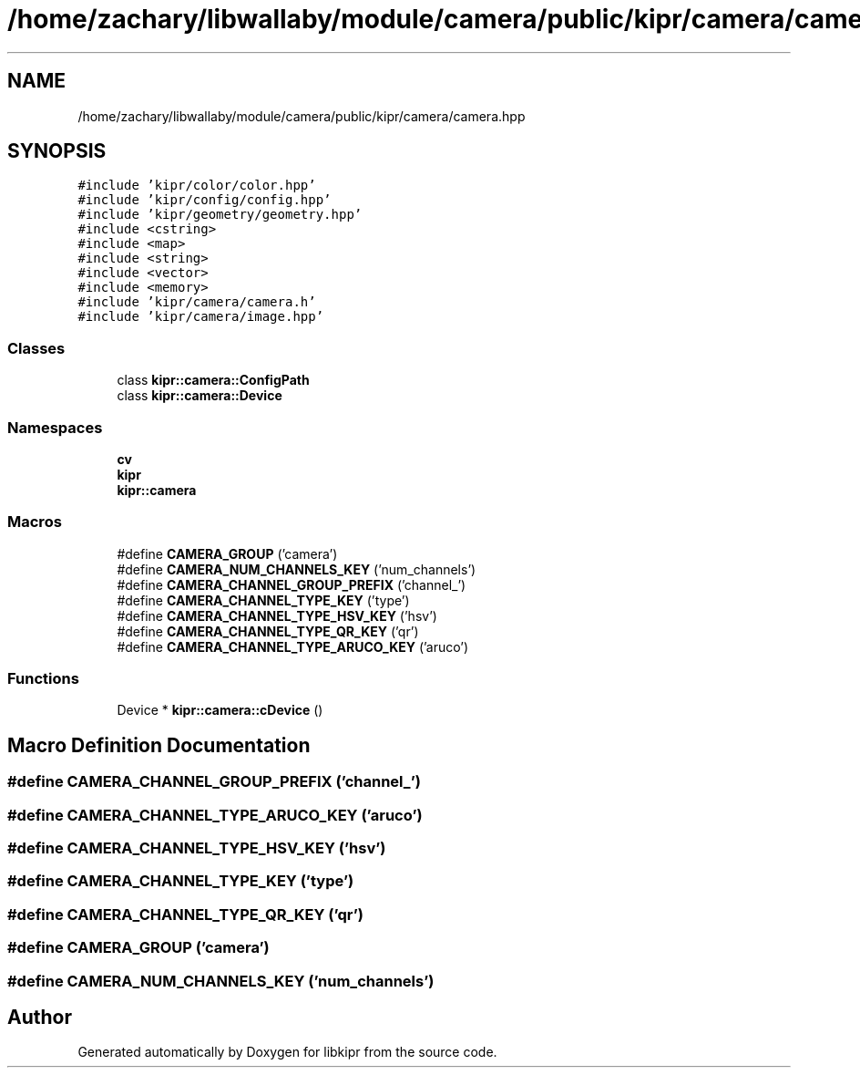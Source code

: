 .TH "/home/zachary/libwallaby/module/camera/public/kipr/camera/camera.hpp" 3 "Mon Sep 12 2022" "Version 1.0.0" "libkipr" \" -*- nroff -*-
.ad l
.nh
.SH NAME
/home/zachary/libwallaby/module/camera/public/kipr/camera/camera.hpp
.SH SYNOPSIS
.br
.PP
\fC#include 'kipr/color/color\&.hpp'\fP
.br
\fC#include 'kipr/config/config\&.hpp'\fP
.br
\fC#include 'kipr/geometry/geometry\&.hpp'\fP
.br
\fC#include <cstring>\fP
.br
\fC#include <map>\fP
.br
\fC#include <string>\fP
.br
\fC#include <vector>\fP
.br
\fC#include <memory>\fP
.br
\fC#include 'kipr/camera/camera\&.h'\fP
.br
\fC#include 'kipr/camera/image\&.hpp'\fP
.br

.SS "Classes"

.in +1c
.ti -1c
.RI "class \fBkipr::camera::ConfigPath\fP"
.br
.ti -1c
.RI "class \fBkipr::camera::Device\fP"
.br
.in -1c
.SS "Namespaces"

.in +1c
.ti -1c
.RI " \fBcv\fP"
.br
.ti -1c
.RI " \fBkipr\fP"
.br
.ti -1c
.RI " \fBkipr::camera\fP"
.br
.in -1c
.SS "Macros"

.in +1c
.ti -1c
.RI "#define \fBCAMERA_GROUP\fP   ('camera')"
.br
.ti -1c
.RI "#define \fBCAMERA_NUM_CHANNELS_KEY\fP   ('num_channels')"
.br
.ti -1c
.RI "#define \fBCAMERA_CHANNEL_GROUP_PREFIX\fP   ('channel_')"
.br
.ti -1c
.RI "#define \fBCAMERA_CHANNEL_TYPE_KEY\fP   ('type')"
.br
.ti -1c
.RI "#define \fBCAMERA_CHANNEL_TYPE_HSV_KEY\fP   ('hsv')"
.br
.ti -1c
.RI "#define \fBCAMERA_CHANNEL_TYPE_QR_KEY\fP   ('qr')"
.br
.ti -1c
.RI "#define \fBCAMERA_CHANNEL_TYPE_ARUCO_KEY\fP   ('aruco')"
.br
.in -1c
.SS "Functions"

.in +1c
.ti -1c
.RI "Device * \fBkipr::camera::cDevice\fP ()"
.br
.in -1c
.SH "Macro Definition Documentation"
.PP 
.SS "#define CAMERA_CHANNEL_GROUP_PREFIX   ('channel_')"

.SS "#define CAMERA_CHANNEL_TYPE_ARUCO_KEY   ('aruco')"

.SS "#define CAMERA_CHANNEL_TYPE_HSV_KEY   ('hsv')"

.SS "#define CAMERA_CHANNEL_TYPE_KEY   ('type')"

.SS "#define CAMERA_CHANNEL_TYPE_QR_KEY   ('qr')"

.SS "#define CAMERA_GROUP   ('camera')"

.SS "#define CAMERA_NUM_CHANNELS_KEY   ('num_channels')"

.SH "Author"
.PP 
Generated automatically by Doxygen for libkipr from the source code\&.
